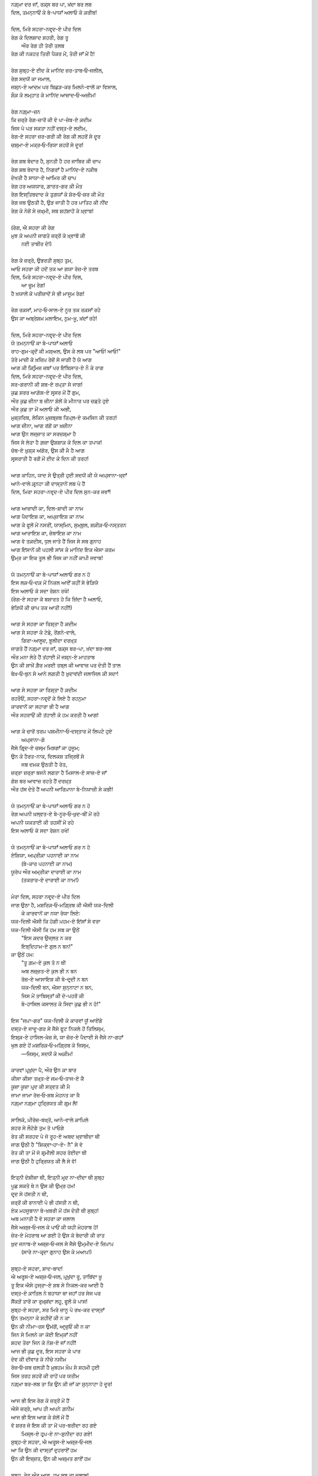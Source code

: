 .. title: §18ـ ਦਿਲ, ਮਿਰੇ ਸਹਰਾ-ਨਵਰ੍ਦ-ਏ ਪੀਰ ਦਿਲ
.. slug: itoohavesomedreams/poem_18
.. date: 2016-02-04 20:26:03 UTC
.. tags: poem itoohavesomedreams rashid
.. link: 
.. description: Devanagari version of "Dil, mire ṣaḥrā-navard-e pīr dil"
.. type: text



| ਨਗ਼੍ਮਾ ਦਰ ਜਾਁ, ਰਕ਼੍ਸ ਬਰ ਪਾ, ਖ਼ਂਦਾ ਬਰ ਲਬ
| ਦਿਲ, ਤਮਨ੍ਨਾਓਂ ਕੇ ਬੇ-ਪਾਯਾਁ ਅਲਾਓ ਕੇ ਕ਼ਰੀਬ!
| 
| ਦਿਲ, ਮਿਰੇ ਸਹਰਾ-ਨਵਰ੍ਦ-ਏ ਪੀਰ ਦਿਲ
| ਰੇਗ ਕੇ ਦਿਲਸ਼ਾਦ ਸ਼ਹਰੀ, ਰੇਗ ਤੂ
|     ਔਰ ਰੇਗ ਹੀ ਤੇਰੀ ਤਲਬ
| ਰੇਗ ਕੀ ਨਕਹਤ ਤਿਰੀ ਪੈਕਰ ਮੇਂ, ਤੇਰੀ ਜਾਁ ਮੇਂ ਹੈ!
| 
| ਰੇਗ ਸੁਬ੍ਹ-ਏ ਈਦ ਕੇ ਮਾਨਿਂਦ ਜ਼ਰ-ਤਾਬ‐ਓ‐ਜਲੀਲ,
| ਰੇਗ ਸਦਯੋਂ ਕਾ ਜਮਾਲ,
| ਜਸ਼੍ਨ-ਏ ਆਦਮ ਪਰ ਬਿਛੜ-ਕਰ ਮਿਲਨੇ-ਵਾਲੋਂ ਕਾ ਵਿਸਾਲ,
| ਸ਼ੌਕ਼ ਕੇ ਲਮ੍ਹਾਤ ਕੇ ਮਾਨਿਂਦ ਆਜ਼ਾਦ‐ਓ‐ਅਜ਼ੀਮ!
| 
| ਰੇਗ ਨਗ਼੍ਮਾ-ਜ਼ਨ
| ਕਿ ਜ਼ਰ੍ਰੇ ਰੇਗ-ਜ਼ਾਰੋਂ ਕੀ ਵੋ ਪਾ-ਜ਼ੇਬ-ਏ ਕ਼ਦੀਮ
| ਜਿਸ ਪੇ ਪੜ ਸਕਤਾ ਨਹੀਂ ਦਸ੍ਤ-ਏ ਲਈਮ,
| ਰੇਗ-ਏ ਸਹਰਾ ਜ਼ਰ-ਗਰੀ ਕੀ ਰੇਗ ਕੀ ਲਹਰੋਂ ਸੇ ਦੂਰ
| ਚਸ਼੍ਮਾ-ਏ ਮਕ੍ਰ‐ਓ‐ਰਿਯਾ ਸ਼ਹਰੋਂ ਸੇ ਦੂਰ!
| 
| ਰੇਗ ਸ਼ਬ ਬੇਦਾਰ ਹੈ, ਸੁਨਤੀ ਹੈ ਹਰ ਜਾਬਿਰ ਕੀ ਚਾਪ
| ਰੇਗ ਸ਼ਬ ਬੇਦਾਰ ਹੈ, ਨਿਗਰਾਁ ਹੈ ਮਾਨਿਂਦ-ਏ ਨਕ਼ੀਬ
| ਦੇਖਤੀ ਹੈ ਸਾਯਾ-ਏ ਆਮਿਰ ਕੀ ਚਾਪ
| ਰੇਗ ਹਰ ਅਯਯਾਰ, ਗ਼ਾਰਤ-ਗਰ ਕੀ ਮੌਤ
| ਰੇਗ ਇਸ੍ਤਿਬਦਾਦ ਕੇ ਤੁਗ਼ਯਾਁ ਕੇ ਸ਼ੋਰ‐ਓ‐ਸ਼ਰ ਕੀ ਮੌਤ
| ਰੇਗ ਜਬ ਉਠਤੀ ਹੈ, ਉੜ ਜਾਤੀ ਹੈ ਹਰ ਪ਼ਾਤਿਹ ਕੀ ਨੀਂਦ
| ਰੇਗ ਕੇ ਨੇਜ਼ੋਂ ਸੇ ਜ਼ਖ਼੍ਮੀ, ਸਬ ਸ਼ਹਂਸ਼ਾਹੋਂ ਕੇ ਖ਼੍ਵਾਬ!
| 
| (ਰੇਗ, ਐ ਸਹਰਾ ਕੀ ਰੇਗ
| ਮੁਝ ਕੋ ਅਪਨੀ ਜਾਗਤੇ ਜ਼ਰ੍ਰੋਂ ਕੇ ਖ਼੍ਵਾਬੋਂ ਕੀ
|         ਨਈ ਤਾਬੀਰ ਦੇ!)
| 
| ਰੇਗ ਕੇ ਜ਼ਰ੍ਰੋ, ਉਭਰਤੀ ਸੁਬ੍ਹ ਤੁਮ,
| ਆਓ ਸਹਰਾ ਕੀ ਹਦੋਂ ਤਕ ਆ ਗਯਾ ਰੋਜ਼-ਏ ਤਰਬ
| ਦਿਲ, ਮਿਰੇ ਸਹਰਾ-ਨਵਰ੍ਦ-ਏ ਪੀਰ ਦਿਲ,
|         ਆ ਚੂਮ ਰੇਗ!
| ਹੈ ਖ਼ਯਾਲੋਂ ਕੇ ਪਰੀਜ਼ਾਦੋਂ ਸੇ ਭੀ ਮਾਸੂਮ ਰੇਗ!
| 
| ਰੇਗ ਰਕ਼ਸਾਁ, ਮਾਹ‐ਓ‐ਸਾਲ-ਏ ਨੂਰ ਤਕ ਰਕ਼ਸਾਁ ਰਹੇ
| ਉਸ ਕਾ ਅਬ੍ਰੇਸ਼ਮ ਮਲਾਇਮ, ਨਰ੍ਮ-ਖ਼ੂ, ਖ਼ਂਦਾਁ ਰਹੇ!
| 
| ਦਿਲ, ਮਿਰੇ ਸਹਰਾ-ਨਵਰ੍ਦ-ਏ ਪੀਰ ਦਿਲ
| ਯੇ ਤਮਨ੍ਨਾਓਂ ਕਾ ਬੇ-ਪਾਯਾਁ ਅਲਾਓ
| ਰਾਹ-ਗੁਮ-ਕਰ੍ਦੋਂ ਕੀ ਮਸ਼੍ਅਲ, ਉਸ ਕੇ ਲਬ ਪਰ "ਆਓ! ਆਓ!"
| ਤੇਰੇ ਮਾਜ਼ੀ ਕੇ ਖ਼ਜ਼ਿਪ਼ ਰੇਜ਼ੋਂ ਸੇ ਜਾਗੀ ਹੈ ਯੇ ਆਗ
| ਆਗ ਕੀ ਕ਼ਿਰ੍ਮਿਜ਼ ਜ਼ਬਾਁ ਪਰ ਇਂਬਿਸਾਤ-ਏ ਨੌ ਕੇ ਰਾਗ
| ਦਿਲ, ਮਿਰੇ ਸਹਰਾ-ਨਵਰ੍ਦ-ਏ ਪੀਰ ਦਿਲ,
| ਸਰ-ਗਰਾਨੀ ਕੀ ਸ਼ਬ-ਏ ਰਪ਼੍ਤਾ ਸੇ ਜਾਗ!
| ਕੁਛ ਸ਼ਰਰ ਆਗ਼ੋਸ਼-ਏ ਸਰ੍ਸਰ ਮੇਂ ਹੈਂ ਗੁਮ,
| ਔਰ ਕੁਛ ਜ਼ੀਨਾ ਬ ਜ਼ੀਨਾ ਸ਼ੋਲੋਂ ਕੇ ਮੀਨਾਰ ਪਰ ਚਡ਼ਤੇ ਹੁਏ
| ਔਰ ਕੁਛ ਤਾ ਮੇਂ ਅਲਾਓ ਕੀ ਅਭੀ,
| ਮੁਜ਼੍ਤਰਿਬ, ਲੇਕਿਨ ਮੁਜ਼ਬ੍ਜ਼ਬ ਤਿਪ਼੍ਲ-ਏ ਕਮਸਿਨ ਕੀ ਤਰਹ!
| ਆਗ ਜ਼ੀਨਾ, ਆਗ ਰਂਗੋਂ ਕਾ ਖ਼ਜ਼ੀਨਾ
| ਆਗ ਉਨ ਲਜ਼੍ਜ਼ਾਤ ਕਾ ਸਰਚਸ਼੍ਮਾ ਹੈ
| ਜਿਸ ਸੇ ਲੇਤਾ ਹੈ ਗ਼ਜ਼ਾ ਉਸ਼ਸ਼ਾਕ਼ ਕੇ ਦਿਲ ਕਾ ਤਪਾਕ!
| ਚੋਬ-ਏ ਖ਼ੁਸ਼੍ਕ ਅਂਗੋਰ, ਉਸ ਕੀ ਮੈ ਹੈ ਆਗ
| ਸਰ੍ਸਰਾਤੀ ਹੈ ਰਗੋਂ ਮੇਂ ਈਦ ਕੇ ਦਿਨ ਕੀ ਤਰਹ!
| 
| ਆਗ ਕਾਹਿਨ, ਯਾਦ ਸੇ ਉਤ੍ਰੀ ਹੁਈ ਸਦਯੋਂ ਕੀ ਯੇ ਅਪ਼੍ਸਾਨਾ-ਖ਼੍ਵਾਁ
| ਆਨੇ-ਵਾਲੇ ਕ਼ਰ੍ਨਹਾ ਕੀ ਦਾਸ੍ਤਾਨੇਂ ਲਬ ਪੇ ਹੈਂ
| ਦਿਲ, ਮਿਰਾ ਸਹਰਾ-ਨਵਰ੍ਦ-ਏ ਪੀਰ ਦਿਲ ਸੁਨ-ਕਰ ਜਵਾਁ!
| 
| ਆਗ ਆਜ਼ਾਦੀ ਕਾ, ਦਿਲ-ਸ਼ਾਦੀ ਕਾ ਨਾਮ
| ਆਗ ਪੈਦਾਇਸ਼ ਕਾ, ਅਪ਼੍ਜ਼ਾਇਸ਼ ਕਾ ਨਾਮ
| ਆਗ ਕੇ ਫੂਲੋਂ ਮੇਂ ਨਸਰੀਂ, ਯਾਸ੍ਮਿਨ, ਸੁਮ੍ਬੁਲ, ਸ਼ਕ਼ੀਕ਼‐ਓ‐ਨਸ੍ਤਰਨ
| ਆਗ ਆਰਾਇਸ਼ ਕਾ, ਜ਼ੇਬਾਇਸ਼ ਕਾ ਨਾਮ
| ਆਗ ਵੋ ਤਕ਼ਦੀਸ, ਧੁਲ ਜਾਤੇ ਹੈਂ ਜਿਸ ਸੇ ਸਬ ਗੁਨਾਹ
| ਆਗ ਇਂਸਾਨੋਂ ਕੀ ਪਹਲੀ ਸਾਂਸ ਕੇ ਮਾਨਿਂਦ ਇਕ ਐਸਾ ਕਰਮ
| ਉਮ੍ਰ ਕਾ ਇਕ ਤੂਲ ਭੀ ਜਿਸ ਕਾ ਨਹੀਂ ਕਾਪ਼ੀ ਜਵਾਬ!
| 
| ਯੇ ਤਮਨ੍ਨਾਓਂ ਕਾ ਬੇ-ਪਾਯਾਁ ਅਲਾਓ ਗਰ ਨ ਹੋ
| ਇਸ ਲਕ਼‐ਓ‐ਦਕ਼ ਮੇਂ ਨਿਕਲ ਆਏਁ ਕਹੀਂ ਸੇ ਭੇੜਿਯੇ
| ਇਸ ਅਲਾਓ ਕੋ ਸਦਾ ਰੋਸ਼ਨ ਰਖੋ!
| (ਰੇਗ-ਏ ਸਹਰਾ ਕੋ ਬਸ਼ਾਰਤ ਹੋ ਕਿ ਜ਼ਿਂਦਾ ਹੈ ਅਲਾਓ,
| ਭੇੜਿਯੋਂ ਕੀ ਚਾਪ ਤਕ ਆਤੀ ਨਹੀਂ!)
| 
| ਆਗ ਸੇ ਸਹਰਾ ਕਾ ਰਿਸ਼੍ਤਾ ਹੈ ਕ਼ਦੀਮ
| ਆਗ ਸੇ ਸਹਰਾ ਕੇ ਟੇਡ਼ੇ, ਰੇਂਗਨੇ-ਵਾਲੇ,
|         ਗਿਰਾ-ਆਲੂਦ, ਝ਼ੂਲੀਦਾ ਦਰਖ਼੍ਤ
| ਜਾਗਤੇ ਹੈਂ ਨਗ਼੍ਮਾ ਦਰ ਜਾਁ, ਰਕ਼੍ਸ ਬਰ-ਪਾ, ਖ਼ਂਦਾ ਬਰ-ਲਬ
| ਔਰ ਮਨਾ ਲੇਤੇ ਹੈਂ ਤਂਹਾਈ ਮੇਂ ਜਸ਼੍ਨ-ਏ ਮਾਹਤਾਬ
| ਉਨ ਕੀ ਸ਼ਾਖ਼ੇਂ ਗ਼ੈਰ ਮਰਈ ਤਬ੍ਲ ਕੀ ਆਵਾਜ਼ ਪਰ ਦੇਤੀ ਹੈਂ ਤਾਲ
| ਬੇਖ਼‐ਓ‐ਬੁਨ ਸੇ ਆਨੇ ਲਗਤੀ ਹੈ ਖ਼ੁਦਾਵਂਦੀ ਜਲਾਜਿਲ ਕੀ ਸਦਾ!
| 
| ਆਗ ਸੇ ਸਹਰਾ ਕਾ ਰਿਸ਼੍ਤਾ ਹੈ ਕ਼ਦੀਮ
| ਰਹਰੌਓਂ, ਸਹਰਾ-ਨਵਰ੍ਦੋਂ ਕੇ ਲਿਏ ਹੈ ਰਹਨੁਮਾ
| ਕਾਰਵਾਨੋਂ ਕਾ ਸਹਾਰਾ ਭੀ ਹੈ ਆਗ
| ਔਰ ਸਹਰਾਓਂ ਕੀ ਤਂਹਾਈ ਕੋ ਹਮ ਕਰਤੀ ਹੈ ਆਗ!
| 
| ਆਗ ਕੇ ਚਾਰੋਂ ਤਰਪ਼ ਪਸ਼ਮੀਨਾ‐ਓ‐ਦਸ੍ਤਾਰ ਮੇਂ ਲਿਪਟੇ ਹੁਏ
|                 ਅਪ਼੍ਸਾਨਾ-ਗੋ
| ਜੈਸੇ ਗਿਰ੍ਦ-ਏ ਚਸ੍ਮ ਮਿਝ਼ਗਾਁ ਕਾ ਹੁਜੂਮ;
| ਉਨ ਕੇ ਹੈਰਤ-ਨਾਕ, ਦਿਲਕਸ਼ ਤਜ੍ਰਿਬੋਂ ਸੇ
|                 ਜਬ ਦਮਕ ਉਠਤੀ ਹੈ ਰੇਤ,
| ਜ਼ਰ੍ਰਾ ਜ਼ਰ੍ਰਾ ਬਜਨੇ ਲਗਤਾ ਹੈ ਮਿਸਾਲ-ਏ ਸਾਜ਼-ਏ ਜਾਁ
| ਗੋਸ਼ ਬਰ ਆਵਾਜ਼ ਰਹਤੇ ਹੈਂ ਦਰਖ਼੍ਤ
| ਔਰ ਹਂਸ ਦੇਤੇ ਹੈਂ ਅਪਨੀ ਆਰਿਪ਼ਾਨਾ ਬੇ-ਨਿਯਾਜ਼ੀ ਸੇ ਕਭੀ!
| 
| ਯੇ ਤਮਨ੍ਨਾਓਂ ਕਾ ਬੇ-ਪਾਯਾਁ ਅਲਾਓ ਗਰ ਨ ਹੋ
| ਰੇਗ ਅਪਨੀ ਖ਼ਲ੍ਵਤ-ਏ ਬੇ-ਨੂਰ‐ਓ‐ਖ਼ੁਦ-ਬੀਂ ਮੇਂ ਰਹੇ
| ਅਪਨੀ ਯਕਤਾਈ ਕੀ ਤਹਸੀਂ ਮੇਂ ਰਹੇ
| ਇਸ ਅਲਾਓ ਕੋ ਸਦਾ ਰੋਸ਼ਨ ਰਖੋ!
| 
| ਯੇ ਤਮਨ੍ਨਾਓਂ ਕਾ ਬੇ-ਪਾਯਾਁ ਅਲਾਓ ਗਰ ਨ ਹੋ
| ਏਸ਼ਿਯਾ, ਅਪ਼੍ਰੀਕ਼ਾ ਪਹਨਾਈ ਕਾ ਨਾਮ
|         (ਬੇ-ਕਾਰ ਪਹਨਾਈ ਕਾ ਨਾਮ)
| ਯੂਰੋਪ ਔਰ ਅਮ੍ਰੀਕਾ ਦਾਰਾਈ ਕਾ ਨਾਮ
|         (ਤਕਰਾਰ-ਏ ਦਾਰਾਈ ਕਾ ਨਾਮ!)
| 
| ਮੇਰਾ ਦਿਲ, ਸਹਰਾ ਨਵਰ੍ਦ-ਏ ਪੀਰ ਦਿਲ
| ਜਾਗ ਉਠਾ ਹੈ, ਮਸ਼ਰਿਕ਼‐ਓ‐ਮਗ਼੍ਰਿਬ ਕੀ ਐਸੀ ਯਕ-ਦਿਲੀ
|     ਕੇ ਕਾਰਵਾਨੋਂ ਕਾ ਨਯਾ ਰੋਯਾ ਲਿਏ:
| ਯਕ-ਦਿਲੀ ਐਸੀ ਕਿ ਹੋਗੀ ਪ਼ਹਮ-ਏ ਇਂਸਾਁ ਸੇ ਵਰਾ
| ਯਕ-ਦਿਲੀ ਐਸੀ ਕਿ ਹਮ ਸਬ ਕਾ ਉਠੇਂ
|     "ਇਸ ਕ਼ਦਰ ਉਜ੍ਲਤ ਨ ਕਰ
|     ਇਝ਼੍ਦਿਹਾਮ-ਏ ਗੁਲ ਨ ਬਨ!"
| ਕਾ ਉਠੇਂ ਹਮ:
|     "ਤੂ ਗ਼ਮ-ਏ ਕੁਲ ਤੋ ਨ ਥੀ
|     ਅਬ ਲਜ਼੍ਜ਼ਤ-ਏ ਕੁਲ ਭੀ ਨ ਬਨ
|     ਰੋਜ਼-ਏ ਆਸਾਇਸ਼ ਕੀ ਬੇ-ਦਰ੍ਦੀ ਨ ਬਨ
|     ਯਕ-ਦਿਲੀ ਬਨ, ਐਸਾ ਸੁਨ੍ਨਾਟਾ ਨ ਬਨ,
|     ਜਿਸ ਮੇਂ ਤਾਬਿਸ੍ਤਾਁ ਕੀ ਦੋ-ਪਹਰੋਂ ਕੀ
|     ਬੇ-ਹਾਸਿਲ ਕਸਾਲਤ ਕੇ ਸਿਵਾ ਕੁਛ ਭੀ ਨ ਹੋ!"
| 
| ਇਸ "ਜਪ਼ਾ-ਗਰ" ਯਕ-ਦਿਲੀ ਕੇ ਕਾਰਵਾਂ ਯੂਁ ਆਏਂਗੇ
| ਦਸ੍ਤ-ਏ ਜਾਦੂ-ਗਰ ਸੇ ਜੈਸੇ ਫੂਟ ਨਿਕਲੇ ਹੋਂ ਤਿਲਿਸ੍ਮ,
| ਇਸ਼੍ਕ਼-ਏ ਹਾਸਿਲ-ਖ਼ੇਜ਼ ਸੇ, ਯਾ ਜ਼ੋਰ-ਏ ਪੈਦਾਈ ਸੇ ਜੈਸੇ ਨਾ-ਗਹਾਁ
| ਖੁਲ ਗਏ ਹੋਂ ਮਸ਼ਰਿਕ਼‐ਓ‐ਮਗ਼੍ਰਿਬ ਕੇ ਜਿਸ੍ਮ,
|     —ਜਿਸ੍ਮ, ਸਦਯੋਂ ਕੇ ਅਕ਼ੀਮ!
| 
| ਕਾਰਵਾਂ ਪ਼ਰ੍ਖ਼ੁਂਦਾ ਪੈ, ਔਰ ਉਨ ਕਾ ਬਾਰ
| ਕੀਸਾ ਕੀਸਾ ਤਖ਼੍ਤ-ਏ ਜਮ‐ਓ‐ਤਾਜ-ਏ ਕੈ
| ਕੂਜ਼ਾ ਕੂਜ਼ਾ ਪ਼ਰ੍ਦ ਕੀ ਸਤ੍ਵਤ ਕੀ ਮੈ
| ਜਾਮਾ ਜਾਮਾ ਰੋਜ਼‐ਓ‐ਸ਼ਬ ਮੇਹਨਤ ਕਾ ਖ਼ੈ
| ਨਗ਼੍ਮਾ ਨਗ਼੍ਮਾ ਹੁਰ੍ਰਿਯਤ ਕੀ ਗਰ੍ਮ ਲੈ!
| 
| ਸਾਲਿਕੋ, ਪ਼ੀਰੋਜ਼-ਬਖ਼੍ਤੋ, ਆਨੇ-ਵਾਲੇ ਕ਼ਾਪ਼ਿਲੋ
| ਸ਼ਹਰ ਸੇ ਲੌਟੋਗੇ ਤੁਮ ਤੋ ਪਾਓਗੇ
| ਰੇਤ ਕੀ ਸਰਹਦ ਪੇ ਜੋ ਰੂਹ-ਏ ਅਬਦ ਖ਼੍ਵਾਬੀਦਾ ਥੀ
| ਜਾਗ ਉਠੀ ਹੈ "ਸ਼ਿਕ੍ਵਾ‐ਹਾ-ਏ- ਨੈ" ਸੇ ਵੋ
| ਰੇਤ ਕੀ ਤਾ ਮੇਂ ਜੋ ਸ਼ਰ੍ਮੀਲੀ ਸਹਰ ਰੋਈਦਾ ਥੀ
| ਜਾਗ ਉਠੀ ਹੈ ਹੁਰ੍ਰਿਯਤ ਕੀ ਲੈ ਸੇ ਵੋ!
| 
| ਇਤ੍ਨੀ ਦੋਸ਼ੀਜ਼ਾ ਥੀ, ਇਤ੍ਨੀ ਮਰ੍ਦ ਨਾ-ਦੀਦਾ ਥੀ ਸੁਬ੍ਹ
| ਪੂਛ ਸਕਤੇ ਥੇ ਨ ਉਸ ਕੀ ਉਮ੍ਰ ਹਮ!
| ਦਰ੍ਦ ਸੇ ਹਂਸਤੀ ਨ ਥੀ,
| ਜ਼ਰ੍ਰੋਂ ਕੀ ਰਾਨਾਈ ਪੇ ਭੀ ਹਂਸਤੀ ਨ ਥੀ,
| ਏਕ ਮਹਜੂਬਾਨਾ ਬੇ-ਖ਼ਬਰੀ ਮੇਂ ਹਂਸ ਦੇਤੀ ਥੀ ਸੁਬ੍ਹ!
| ਅਬ ਮਨਾਤੀ ਹੈ ਵੋ ਸਹਰਾ ਕਾ ਜਲਾਲ
| ਜੈਸੇ ਅਜ਼੍ਜ਼‐ਓ‐ਜਲ ਕੇ ਪਾਓਂ ਕੀ ਯਹੀ ਮੇਹਰਾਬ ਹੋ!
| ਜ਼ੇਰ-ਏ ਮੇਹਰਾਬ ਆ ਗਈ ਹੋ ਉਸ ਕੋ ਬੇਦਾਰੀ ਕੀ ਰਾਤ
| ਖ਼ੁਦ ਜਨਾਬ-ਏ ਅਜ਼੍ਜ਼‐ਓ‐ਜਲ ਸੇ ਜੈਸੇ ਉਮ੍ਮੀਦ-ਏ ਜ਼ਿਪ਼ਾਪ਼
|     (ਸਾਰੇ ਨਾ-ਕਰ੍ਦਾ ਗੁਨਾਹ ਉਸ ਕੇ ਮਆਪ਼!)
| 
| ਸੁਬ੍ਹ-ਏ ਸਹਰਾ, ਸ਼ਾਦ-ਬਾਦ!
| ਐ ਅਰੂਸ-ਏ ਅਜ਼੍ਜ਼‐ਓ‐ਜਲ, ਪ਼ਰ੍ਖ਼ੁਂਦਾ ਰੂ, ਤਾਬਿਂਦਾ ਖ਼ੂ
| ਤੂ ਇਕ ਐਸੇ ਹੁਜ੍ਰਾ-ਏ ਸ਼ਬ ਸੇ ਨਿਕਲ-ਕਰ ਆਈ ਹੈ
| ਦਸ੍ਤ-ਏ ਕ਼ਾਤਿਲ ਨੇ ਬਹਾਯਾ ਥਾ ਜਹਾਁ ਹਰ ਸੇਜ ਪਰ
| ਸੈਂਕੜੋਂ ਤਾਰੋਂ ਕਾ ਰੁਖ਼੍ਸ਼ਂਦਾ ਲਹੂ, ਫੂਲੋਂ ਕੇ ਪਾਸ!
| ਸੁਬ੍ਹ-ਏ ਸਹਰਾ, ਸਰ ਮਿਰੇ ਜ਼ਾਨੂ ਪੇ ਰਖ-ਕਰ ਦਾਸ੍ਤਾਁ
| ਉਨ ਤਮਨ੍ਨਾ ਕੇ ਸ਼ਹੀਦੋਂ ਕੀ ਨ ਕਾ
| ਉਨ ਕੀ ਨੀਮਾ-ਰਸ ਉਮਂਗੋਂ, ਆਰ੍ਜ਼ੁਓਂ ਕੀ ਨ ਕਾ
| ਜਿਨ ਸੇ ਮਿਲਨੇ ਕਾ ਕੋਈ ਇਮ੍ਕਾਁ ਨਹੀਂ
| ਸ਼ਹਦ ਤੇਰਾ ਜਿਨ ਕੋ ਨੋਸ਼-ਏ ਜਾਁ ਨਹੀਂ!
| ਆਜ ਭੀ ਕੁਛ ਦੂਰ, ਇਸ ਸਹਰਾ ਕੇ ਪਾਰ
| ਦੇਵ ਕੀ ਦੀਵਾਰ ਕੇ ਨੀਚੇ ਨਸੀਮ
| ਰੋਜ਼‐ਓ‐ਸ਼ਬ ਚਲਤੀ ਹੈ ਮੁਬਹਮ ਖ਼ੌਪ਼ ਸੇ ਸਹਮੀ ਹੁਈ
| ਜਿਸ ਤਰਹ ਸ਼ਹਰੋਂ ਕੀ ਰਾਹੋਂ ਪਰ ਯਤੀਮ
| ਨਗ਼੍ਮਾ ਬਰ-ਲਬ ਤਾ ਕਿ ਉਨ ਕੀ ਜਾਁ ਕਾ ਸੁਨ੍ਨਾਟਾ ਹੋ ਦੂਰ!
| 
| ਆਜ ਭੀ ਇਸ ਰੇਗ ਕੇ ਜ਼ਰ੍ਰੋਂ ਮੇਂ ਹੈਂ
| ਐਸੇ ਜ਼ਰ੍ਰੇ, ਆਪ ਹੀ ਅਪਨੇ ਗ਼ਨੀਮ
| ਆਜ ਭੀ ਇਸ ਆਗ ਕੇ ਸ਼ੋਲੋਂ ਮੇਂ ਹੈਂ
| ਵੋ ਸ਼ਰਰ ਜੋ ਇਸ ਕੀ ਤਾ ਮੇਂ ਪਰ-ਬਰੀਦਾ ਰਹ ਗਏ
|     ਮਿਸ੍ਲ-ਏ ਹਰ੍ਪ਼-ਏ ਨਾ-ਸ਼ੁਨੀਦਾ ਰਹ ਗਏ!
| ਸੁਬ੍ਹ-ਏ ਸਹਰਾ, ਐ ਅਰੂਸ-ਏ ਅਜ਼੍ਜ਼‐ਓ‐ਜਲ
| ਆ ਕਿ ਉਨ ਕੀ ਦਾਸ੍ਤਾਁ ਦੁਹਰਾਏਁ ਹਮ
| ਉਨ ਕੀ ਇਜ਼੍ਜ਼ਤ, ਉਨ ਕੀ ਅਜ਼੍ਮਤ ਗਾਏਁ ਹਮ
| 
| ਸੁਬ੍ਹ, ਰੇਤ ਔਰ ਆਗ, ਹਮ ਸਬ ਕਾ ਜਲਾਲ!
| ਯਕ-ਦਿਲੀ ਕੇ ਕਾਰਵਾਂ ਉਨ ਕਾ ਜਮਾਲ
|     ਆਓ!
| ਇਸ ਤਹਲੀਲ ਕੇ ਹਲਕ਼ੇ ਮੇਂ ਹਮ ਮਿਲ ਜਾਏਁ
|     ਆਓ!
| ਸ਼ਾਦ-ਬਾਦ ਅਪਨੀ ਤਮਨ੍ਨਾਓਂ ਕਾ ਬੇ-ਪਾਯਾਁ ਅਲਾਓ!

|left arrow link|_

|right arrow link|_



.. |left arrow link| replace:: :emoji:`arrow_left` §17. ਜ਼ਿਂਦਗੀ ਸੇ ਡਰਤੇ ਹੋ? 
.. _left arrow link: /hi/itoohavesomedreams/poem_17

.. |right arrow link| replace::  §19. ਏਕ ਔਰ ਸ਼ਹਰ :emoji:`arrow_right` 
.. _right arrow link: /hi/itoohavesomedreams/poem_19

.. admonition:: I Too Have Some Dreams: N. M. Rashed and Modernism in Urdu Poetry


  .. link_figure:: /itoohavesomedreams/
        :title: I Too Have Some Dreams Resource Page
        :class: link-figure
        :image_url: /galleries/i2havesomedreams/i2havesomedreams-small.jpg
        
.. _جمیل نوری نستعلیق فانٹ: http://ur.lmgtfy.com/?q=Jameel+Noori+nastaleeq
 

